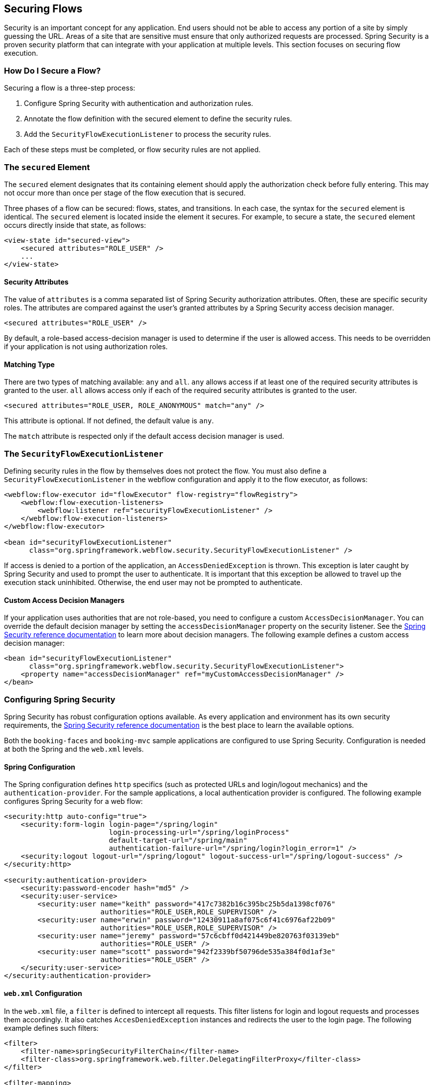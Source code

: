 [[_flow_security]]
== Securing Flows

Security is an important concept for any application.
End users should not be able to access any portion of a site by simply guessing the URL.
Areas of a site that are sensitive must ensure that only authorized requests are processed.
Spring Security is a proven security platform that can integrate with your application at multiple levels.
This section focuses on securing flow execution.

[[_flow_security_how_to]]
=== How Do I Secure a Flow?

Securing a flow is a three-step process:

. Configure Spring Security with authentication and authorization rules.
. Annotate the flow definition with the secured element to define the security rules.
. Add the `SecurityFlowExecutionListener` to process the security rules.

Each of these steps must be completed, or flow security rules are not applied.

[[_flow_security_secured_element]]
=== The `secured` Element

The `secured` element designates that its containing element should apply the authorization check before fully entering.
This may not occur more than once per stage of the flow execution that is secured.

Three phases of a flow can be secured: flows, states, and transitions.
In each case, the syntax for the `secured` element is identical.
The `secured` element is located inside the element it secures.
For example, to secure a state, the `secured` element occurs directly inside that state, as follows:

====
[source,xml]
----
<view-state id="secured-view">
    <secured attributes="ROLE_USER" />
    ...
</view-state>
----
====

[[_flow_security_secured_element_attributes]]
==== Security Attributes

The value of `attributes` is a comma separated list of Spring Security authorization attributes.
Often, these are specific security roles.
The attributes are compared against the user's granted attributes by a Spring Security access decision manager.

====
[source,xml]
----
<secured attributes="ROLE_USER" />
----
====

By default, a role-based access-decision manager is used to determine if the user is allowed access.
This needs to be overridden if your application is not using authorization roles.

[[_flow_security_secured_element_match]]
==== Matching Type

There are two types of matching available: `any` and `all`.
`any` allows access if at least one of the required security attributes is granted to the user.
`all` allows access only if each of the required security attributes is granted to the user.

====
[source,xml]
----
<secured attributes="ROLE_USER, ROLE_ANONYMOUS" match="any" />
----
====

This attribute is optional.
If not defined, the default value is `any`.

The `match` attribute is respected only if the default access decision manager is used.

[[_flow_security_listener]]
=== The `SecurityFlowExecutionListener`

Defining security rules in the flow by themselves does not protect the flow.
You must also define a `SecurityFlowExecutionListener` in the webflow configuration and apply it to the flow executor, as follows:

====
[source,xml]
----
<webflow:flow-executor id="flowExecutor" flow-registry="flowRegistry">
    <webflow:flow-execution-listeners>
        <webflow:listener ref="securityFlowExecutionListener" />
    </webflow:flow-execution-listeners>
</webflow:flow-executor>

<bean id="securityFlowExecutionListener"
      class="org.springframework.webflow.security.SecurityFlowExecutionListener" />
----
====

If access is denied to a portion of the application, an `AccessDeniedException` is thrown.
This exception is later caught by Spring Security and used to prompt the user to authenticate.
It is important that this exception be allowed to travel up the execution stack uninhibited.
Otherwise, the end user may not be prompted to authenticate.

[[_flow_security_listener_adm]]
==== Custom Access Decision Managers

If your application uses authorities that are not role-based, you need to configure a custom `AccessDecisionManager`.
You can override the default decision manager by setting the `accessDecisionManager` property on the security listener.
See the https://docs.spring.io/spring-security/site/docs/current/reference/html5/[Spring Security reference documentation] to learn more about decision managers.
The following example defines a custom access decision manager:

====
[source,xml]
----
<bean id="securityFlowExecutionListener"
      class="org.springframework.webflow.security.SecurityFlowExecutionListener">
    <property name="accessDecisionManager" ref="myCustomAccessDecisionManager" />
</bean>
----
====

[[_flow_security_configuration]]
=== Configuring Spring Security

Spring Security has robust configuration options available.
As every application and environment has its own security requirements, the https://docs.spring.io/spring-security/site/docs/current/reference/html5/[Spring Security reference documentation] is the best place to learn the available options.

Both the `booking-faces` and `booking-mvc` sample applications are configured to use Spring Security.
Configuration is needed at both the Spring and the `web.xml` levels.

[[_flow_security_configuration_spring]]
==== Spring Configuration

The Spring configuration defines `http` specifics (such as protected URLs and login/logout mechanics) and the `authentication-provider`.
For the sample applications, a local authentication provider is configured.
The following example configures Spring Security for a web flow:

====
[source,xml]
----

<security:http auto-config="true">
    <security:form-login login-page="/spring/login"
                         login-processing-url="/spring/loginProcess"
                         default-target-url="/spring/main"
                         authentication-failure-url="/spring/login?login_error=1" />
    <security:logout logout-url="/spring/logout" logout-success-url="/spring/logout-success" />
</security:http>

<security:authentication-provider>
    <security:password-encoder hash="md5" />
    <security:user-service>
        <security:user name="keith" password="417c7382b16c395bc25b5da1398cf076"
                       authorities="ROLE_USER,ROLE_SUPERVISOR" />
        <security:user name="erwin" password="12430911a8af075c6f41c6976af22b09"
                       authorities="ROLE_USER,ROLE_SUPERVISOR" />
        <security:user name="jeremy" password="57c6cbff0d421449be820763f03139eb"
                       authorities="ROLE_USER" />
        <security:user name="scott" password="942f2339bf50796de535a384f0d1af3e"
                       authorities="ROLE_USER" />
    </security:user-service>
</security:authentication-provider>
----
====

[[_flow_security_configuration_web]]
==== `web.xml` Configuration

In the `web.xml` file, a `filter` is defined to intercept all requests.
This filter listens for login and logout requests and processes them accordingly.
It also catches `AccesDeniedException` instances and redirects the user to the login page.
The following example defines such filters:

====
[source,xml]
----
<filter>
    <filter-name>springSecurityFilterChain</filter-name>
    <filter-class>org.springframework.web.filter.DelegatingFilterProxy</filter-class>
</filter>

<filter-mapping>
    <filter-name>springSecurityFilterChain</filter-name>
    <url-pattern>/*</url-pattern>
</filter-mapping>
----
====
